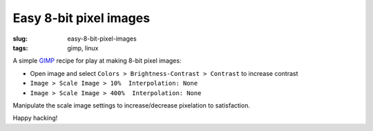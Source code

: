 =======================
Easy 8-bit pixel images
=======================

:slug: easy-8-bit-pixel-images
:tags: gimp, linux

.. image:: /images/wall_of_pixels.jpg
    :width: 910px
    :height: 450px
    :alt: wall of pixels

A simple `GIMP <http://www.gimp.org>`_ recipe for play at making 8-bit pixel images:

* Open image and select ``Colors > Brightness-Contrast > Contrast`` to increase contrast
* ``Image > Scale Image > 10%  Interpolation: None``
* ``Image > Scale Image > 400%  Interpolation: None``

Manipulate the scale image settings to increase/decrease pixelation to satisfaction.

Happy hacking!
